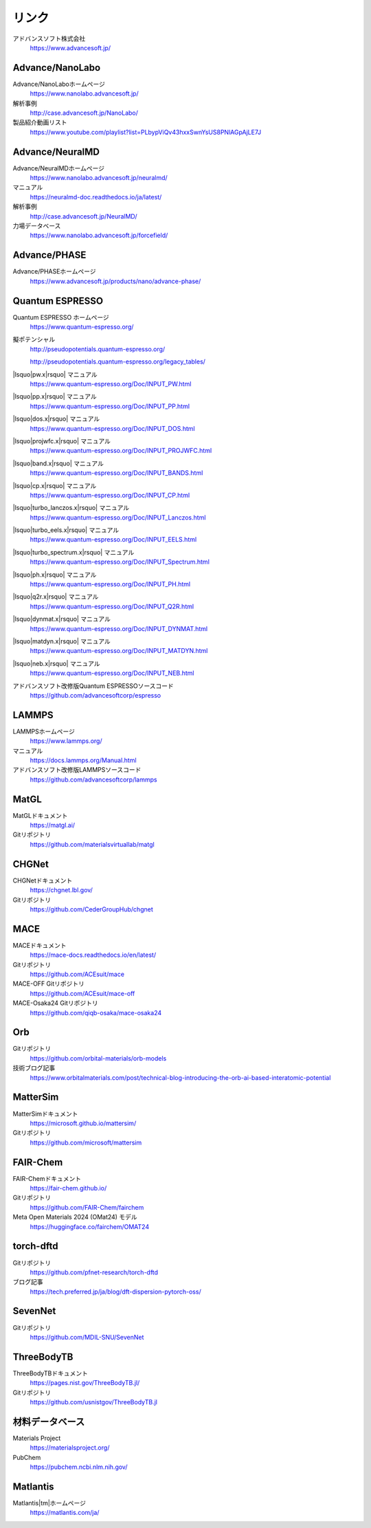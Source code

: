 .. _link:

======
リンク
======

アドバンスソフト株式会社
 https://www.advancesoft.jp/

Advance/NanoLabo
================

Advance/NanoLaboホームページ
 https://www.nanolabo.advancesoft.jp/

解析事例
 http://case.advancesoft.jp/NanoLabo/

製品紹介動画リスト
 https://www.youtube.com/playlist?list=PLbypViQv43hxxSwnYsUS8PNlAGpAjLE7J

Advance/NeuralMD
================

Advance/NeuralMDホームページ
 https://www.nanolabo.advancesoft.jp/neuralmd/

マニュアル
 https://neuralmd-doc.readthedocs.io/ja/latest/

解析事例
 http://case.advancesoft.jp/NeuralMD/

力場データベース
 https://www.nanolabo.advancesoft.jp/forcefield/

Advance/PHASE
================

Advance/PHASEホームページ
 https://www.advancesoft.jp/products/nano/advance-phase/

Quantum ESPRESSO
====================

Quantum ESPRESSO ホームページ
 https://www.quantum-espresso.org/

擬ポテンシャル
 http://pseudopotentials.quantum-espresso.org/

 http://pseudopotentials.quantum-espresso.org/legacy_tables/

|lsquo|\ pw.x\ |rsquo| マニュアル
 https://www.quantum-espresso.org/Doc/INPUT_PW.html

|lsquo|\ pp.x\ |rsquo| マニュアル
 https://www.quantum-espresso.org/Doc/INPUT_PP.html

|lsquo|\ dos.x\ |rsquo| マニュアル
 https://www.quantum-espresso.org/Doc/INPUT_DOS.html

|lsquo|\ projwfc.x\ |rsquo| マニュアル
 https://www.quantum-espresso.org/Doc/INPUT_PROJWFC.html

|lsquo|\ band.x\ |rsquo| マニュアル
 https://www.quantum-espresso.org/Doc/INPUT_BANDS.html

|lsquo|\ cp.x\ |rsquo| マニュアル
 https://www.quantum-espresso.org/Doc/INPUT_CP.html

|lsquo|\ turbo_lanczos.x\ |rsquo| マニュアル
 https://www.quantum-espresso.org/Doc/INPUT_Lanczos.html

|lsquo|\ turbo_eels.x\ |rsquo| マニュアル
 https://www.quantum-espresso.org/Doc/INPUT_EELS.html

|lsquo|\ turbo_spectrum.x\ |rsquo| マニュアル
 https://www.quantum-espresso.org/Doc/INPUT_Spectrum.html

|lsquo|\ ph.x\ |rsquo| マニュアル
 https://www.quantum-espresso.org/Doc/INPUT_PH.html

|lsquo|\ q2r.x\ |rsquo| マニュアル
 https://www.quantum-espresso.org/Doc/INPUT_Q2R.html

|lsquo|\ dynmat.x\ |rsquo| マニュアル
 https://www.quantum-espresso.org/Doc/INPUT_DYNMAT.html

|lsquo|\ matdyn.x\ |rsquo| マニュアル
 https://www.quantum-espresso.org/Doc/INPUT_MATDYN.html

|lsquo|\ neb.x\ |rsquo| マニュアル
 https://www.quantum-espresso.org/Doc/INPUT_NEB.html

アドバンスソフト改修版Quantum ESPRESSOソースコード
 https://github.com/advancesoftcorp/espresso

LAMMPS
=============

LAMMPSホームページ
 https://www.lammps.org/

マニュアル
 https://docs.lammps.org/Manual.html

アドバンスソフト改修版LAMMPSソースコード
 https://github.com/advancesoftcorp/lammps

MatGL
======

MatGLドキュメント
 https://matgl.ai/

Gitリポジトリ
 https://github.com/materialsvirtuallab/matgl

CHGNet
=========

CHGNetドキュメント
 https://chgnet.lbl.gov/

Gitリポジトリ
 https://github.com/CederGroupHub/chgnet

MACE
=====

MACEドキュメント
 https://mace-docs.readthedocs.io/en/latest/

Gitリポジトリ
 https://github.com/ACEsuit/mace

MACE-OFF Gitリポジトリ
 https://github.com/ACEsuit/mace-off

MACE-Osaka24 Gitリポジトリ
 https://github.com/qiqb-osaka/mace-osaka24

Orb
====

Gitリポジトリ
 https://github.com/orbital-materials/orb-models

技術ブログ記事
 https://www.orbitalmaterials.com/post/technical-blog-introducing-the-orb-ai-based-interatomic-potential

MatterSim
============

MatterSimドキュメント
 https://microsoft.github.io/mattersim/

Gitリポジトリ
 https://github.com/microsoft/mattersim

FAIR-Chem
==========

FAIR-Chemドキュメント
 https://fair-chem.github.io/

Gitリポジトリ
 https://github.com/FAIR-Chem/fairchem

Meta Open Materials 2024 (OMat24) モデル
 https://huggingface.co/fairchem/OMAT24

torch-dftd
===============

Gitリポジトリ
 https://github.com/pfnet-research/torch-dftd

ブログ記事
 https://tech.preferred.jp/ja/blog/dft-dispersion-pytorch-oss/

SevenNet
============

Gitリポジトリ
 https://github.com/MDIL-SNU/SevenNet

ThreeBodyTB
============

ThreeBodyTBドキュメント
 https://pages.nist.gov/ThreeBodyTB.jl/

Gitリポジトリ
 https://github.com/usnistgov/ThreeBodyTB.jl

.. _materialsdb:

材料データベース
===================

Materials Project
 https://materialsproject.org/

PubChem
 https://pubchem.ncbi.nlm.nih.gov/

Matlantis
===================

Matlantis\ |tm|\ ホームページ
 https://matlantis.com/ja/

.. |lsquo| raw:: html

   &lsquo;

.. |rsquo| raw:: html

   &rsquo;

.. |tm| raw:: html

   &trade;
